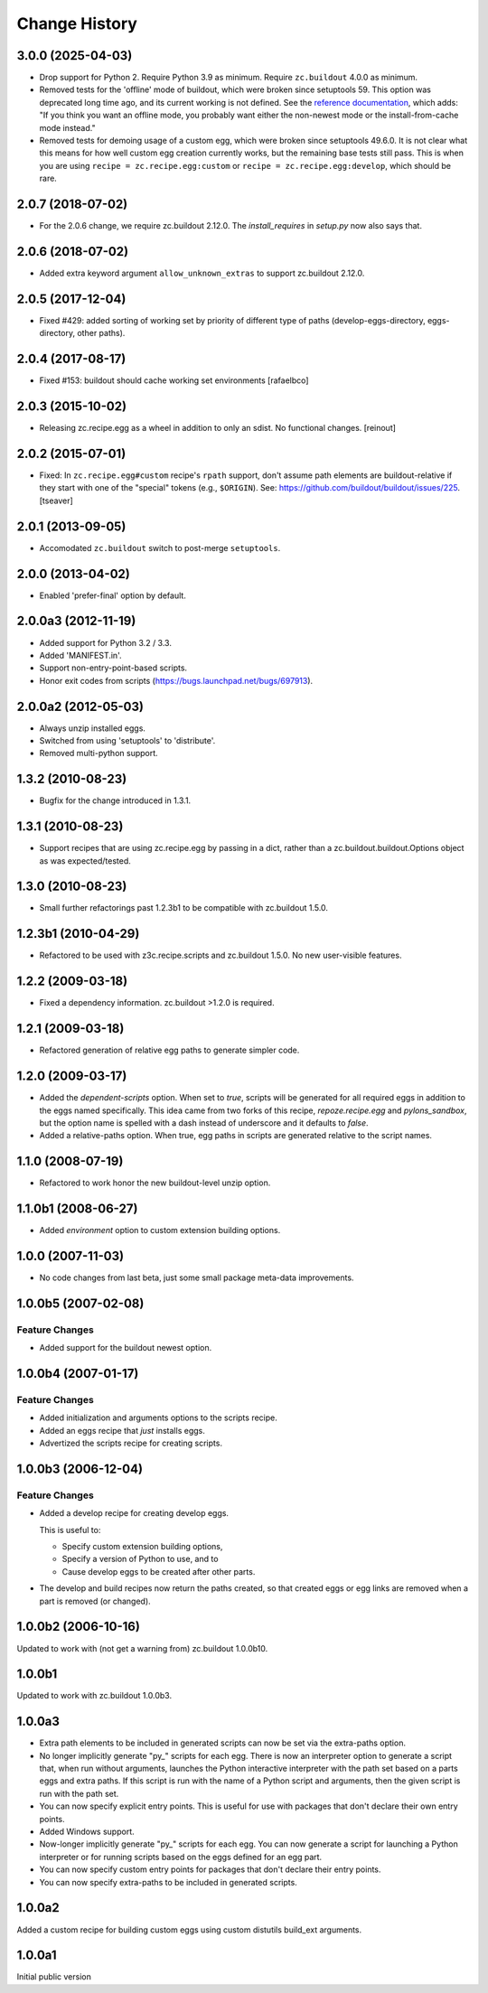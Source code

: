Change History
**************

3.0.0 (2025-04-03)
==================

- Drop support for Python 2.  Require Python 3.9 as minimum.
  Require ``zc.buildout`` 4.0.0 as minimum.

- Removed tests for the 'offline' mode of buildout, which were broken since setuptools 59.
  This option was deprecated long time ago, and its current working is not defined.
  See the `reference documentation <https://www.buildout.org/en/latest/reference.html>`_, which adds:
  "If you think you want an offline mode, you probably want either the non-newest mode or the install-from-cache mode instead."

- Removed tests for demoing usage of a custom egg, which were broken since setuptools 49.6.0.
  It is not clear what this means for how well custom egg creation currently works, but the remaining base tests still pass.
  This is when you are using ``recipe = zc.recipe.egg:custom`` or ``recipe = zc.recipe.egg:develop``, which should be rare.


2.0.7 (2018-07-02)
==================

- For the 2.0.6 change, we require zc.buildout 2.12.0. The `install_requires`
  in `setup.py` now also says that.


2.0.6 (2018-07-02)
==================

- Added extra keyword argument ``allow_unknown_extras`` to support zc.buildout
  2.12.0.


2.0.5 (2017-12-04)
==================

- Fixed #429: added sorting of working set by priority of different
  type of paths (develop-eggs-directory, eggs-directory, other paths).


2.0.4 (2017-08-17)
==================

- Fixed #153: buildout should cache working set environments
  [rafaelbco]


2.0.3 (2015-10-02)
==================

- Releasing zc.recipe.egg as a wheel in addition to only an sdist. No
  functional changes.
  [reinout]

2.0.2 (2015-07-01)
==================

- Fixed: In ``zc.recipe.egg#custom`` recipe's ``rpath`` support, don't
  assume path elements are buildout-relative if they start with one of the
  "special" tokens (e.g., ``$ORIGIN``).  See:
  https://github.com/buildout/buildout/issues/225.
  [tseaver]

2.0.1 (2013-09-05)
==================

- Accomodated ``zc.buildout`` switch to post-merge ``setuptools``.

2.0.0 (2013-04-02)
==================

- Enabled 'prefer-final' option by default.

2.0.0a3 (2012-11-19)
====================

- Added support for Python 3.2 / 3.3.

- Added 'MANIFEST.in'.

- Support non-entry-point-based scripts.

- Honor exit codes from scripts (https://bugs.launchpad.net/bugs/697913).

2.0.0a2 (2012-05-03)
====================

- Always unzip installed eggs.

- Switched from using 'setuptools' to 'distribute'.

- Removed multi-python support.

1.3.2 (2010-08-23)
==================

- Bugfix for the change introduced in 1.3.1.

1.3.1 (2010-08-23)
==================

- Support recipes that are using zc.recipe.egg by passing in a dict, rather
  than a zc.buildout.buildout.Options object as was expected/tested.

1.3.0 (2010-08-23)
==================

- Small further refactorings past 1.2.3b1 to be compatible with
  zc.buildout 1.5.0.

1.2.3b1 (2010-04-29)
====================

- Refactored to be used with z3c.recipe.scripts and zc.buildout 1.5.0.
  No new user-visible features.

1.2.2 (2009-03-18)
==================

- Fixed a dependency information. zc.buildout >1.2.0 is required.

1.2.1 (2009-03-18)
==================

- Refactored generation of relative egg paths to generate simpler code.

1.2.0 (2009-03-17)
==================

- Added the `dependent-scripts` option.  When set to `true`, scripts will
  be generated for all required eggs in addition to the eggs named
  specifically.  This idea came from two forks of this recipe,
  `repoze.recipe.egg` and `pylons_sandbox`, but the option name is
  spelled with a dash instead of underscore and it defaults to `false`.

- Added a relative-paths option. When true, egg paths in scripts are generated
  relative to the script names.

1.1.0 (2008-07-19)
==================

- Refactored to work honor the new buildout-level unzip option.


1.1.0b1 (2008-06-27)
====================

- Added `environment` option to custom extension building options.

1.0.0 (2007-11-03)
==================

- No code changes from last beta, just some small package meta-data
  improvements.

1.0.0b5 (2007-02-08)
====================

Feature Changes
---------------

- Added support for the buildout newest option.

1.0.0b4 (2007-01-17)
====================

Feature Changes
---------------

- Added initialization and arguments options to the scripts recipe.

- Added an eggs recipe that *just* installs eggs.

- Advertized the scripts recipe for creating scripts.

1.0.0b3 (2006-12-04)
====================

Feature Changes
---------------

- Added a develop recipe for creating develop eggs.

  This is useful to:

  - Specify custom extension building options,

  - Specify a version of Python to use, and to

  - Cause develop eggs to be created after other parts.

- The develop and build recipes now return the paths created, so that
  created eggs or egg links are removed when a part is removed (or
  changed).


1.0.0b2 (2006-10-16)
====================

Updated to work with (not get a warning from) zc.buildout 1.0.0b10.

1.0.0b1
=======

Updated to work with zc.buildout 1.0.0b3.

1.0.0a3
=======

- Extra path elements to be included in generated scripts can now be
  set via the extra-paths option.

- No longer implicitly generate "py\_" scripts for each egg. There is
  now an interpreter option to generate a script that, when run
  without arguments, launches the Python interactive interpreter with
  the path set based on a parts eggs and extra paths.  If this script
  is run with the name of a Python script and arguments, then the
  given script is run with the path set.

- You can now specify explicit entry points.  This is useful for use
  with packages that don't declare their own entry points.

- Added Windows support.

- Now-longer implicitly generate "py\_" scripts for each egg.  You can
  now generate a script for launching a Python interpreter or for
  running scripts based on the eggs defined for an egg part.

- You can now specify custom entry points for packages that don't
  declare their entry points.

- You can now specify extra-paths to be included in generated scripts.


1.0.0a2
=======

Added a custom recipe for building custom eggs using custom distutils
build_ext arguments.

1.0.0a1
=======

Initial public version
